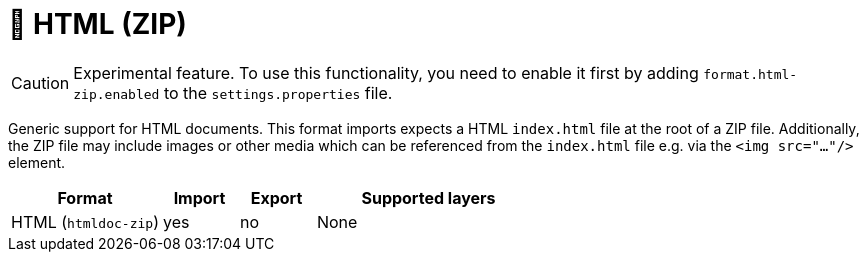 // Licensed to the Technische Universität Darmstadt under one
// or more contributor license agreements.  See the NOTICE file
// distributed with this work for additional information
// regarding copyright ownership.  The Technische Universität Darmstadt 
// licenses this file to you under the Apache License, Version 2.0 (the
// "License"); you may not use this file except in compliance
// with the License.
//  
// http://www.apache.org/licenses/LICENSE-2.0
// 
// Unless required by applicable law or agreed to in writing, software
// distributed under the License is distributed on an "AS IS" BASIS,
// WITHOUT WARRANTIES OR CONDITIONS OF ANY KIND, either express or implied.
// See the License for the specific language governing permissions and
// limitations under the License.

[[sect_formats_html-zip]]
= 🧪 HTML (ZIP)

====
CAUTION: Experimental feature. To use this functionality, you need to enable it first by adding `format.html-zip.enabled` to the `settings.properties` file.
====

Generic support for HTML documents. This format imports expects a HTML `index.html` file at the root of a ZIP file.
Additionally, the ZIP file may include images or other media which can be referenced from the `index.html` file e.g.
via the `<img src="..."/>` element.

[cols="2,1,1,3"]
|====
| Format | Import | Export | Supported layers

| HTML (`htmldoc-zip`)
| yes
| no
| None
|====
